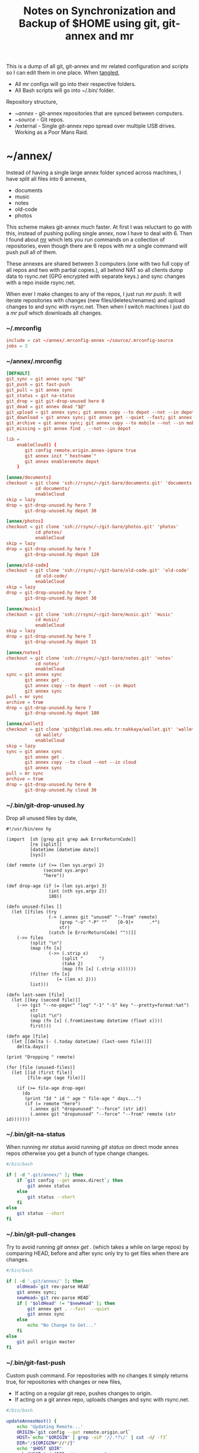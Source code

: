 #+title: Notes on Synchronization and Backup of $HOME using git, git-annex and mr
#+tags: git git-annex mr configuration

This is a dump of all git, git-annex and mr related configuration and
scripts so I can edit them in one place. When [[http://orgmode.org/manual/Working-With-Source-Code.html][tangled]],

 - All mr configs will go into their respective folders.
 - All Bash scripts will go into ~/.bin/ folder.

Repository structure,

 - ~/annex/ - git-annex repositories that are synced between
   computers.
 - ~/source/ - Git repos.
 - /external - Single git-annex repo spread over multiple USB
   drives. Working as a Poor Mans Raid.

* ~/annex/

   Instead of having a single large annex folder synced across
   machines, I have split all files into 6 annexes,

   - documents
   - music
   - notes
   - old-code
   - photos

   This scheme makes git-annex much faster. At first I was reluctant
   to go with this, instead of pushing pulling single annex, now I
   have to deal with 6. Then I found about [[http://myrepos.branchable.com/][mr]] which lets you run
   commands on a collection of repositories, even though there are 6
   repos with mr a single command will push pull all of them.

   These annexes are shared between 3 computers (one with two full
   copy of all repos and two with partial copies.), all behind NAT so
   all clients dump data to rsync.net (GPG encrypted with separate keys.)
   and sync changes with a repo inside rsync.net.

   When ever I make changes to any of the repos, I just run /mr push/.
   It will iterate repositories with changes (new files/deletes/renames)
   and upload changes to and sync with rsync.net. Then when I
   switch machines I just do a /mr pull/ which downloads all changes.

*** ~/.mrconfig

#+BEGIN_SRC conf :tangle ~/.mrconfig
  include = cat ~/annex/.mrconfig-annex ~/source/.mrconfig-source
  jobs = 3
#+END_SRC

*** ~/annex/.mrconfig

#+BEGIN_SRC conf :tangle ~/annex/.mrconfig-annex
  [DEFAULT]
  git_sync = git annex sync "$@"
  git_push = git fast-push
  git_pull = git annex sync
  git_status = git na-status
  git_drop = git git-drop-unused here 0
  git_dead = git annex dead "$@"
  git_upload = git annex sync; git annex copy --to depot --not --in depot ; git annex sync
  git_download = git annex sync; git annex get --quiet --fast; git annex sync
  git_archive = git annex sync; git annex copy --to mobile --not --in mobile; git annex sync
  git_missing = git annex find . --not --in depot
  
  lib = 
      enableCloud() {
         git config remote.origin.annex-ignore true
         git annex init "`hostname`"
         git annex enableremote depot
      }
  
  [annex/documents]
  checkout = git clone 'ssh://rsync/~/git-bare/documents.git' 'documents'
             cd documents/
             enableCloud     
  skip = lazy
  drop = git-drop-unused.hy here 7
         git-drop-unused.hy depot 30
  
  [annex/photos]
  checkout = git clone 'ssh://rsync/~/git-bare/photos.git' 'photos'
             cd photos/
             enableCloud
  skip = lazy
  drop = git-drop-unused.hy here 7
         git-drop-unused.hy depot 120
  
  [annex/old-code]
  checkout = git clone 'ssh://rsync/~/git-bare/old-code.git' 'old-code'
             cd old-code/
             enableCloud
  skip = lazy
  drop = git-drop-unused.hy here 7
         git-drop-unused.hy depot 30
  
  [annex/music]
  checkout = git clone 'ssh://rsync/~/git-bare/music.git' 'music'
             cd music/
             enableCloud
  skip = lazy
  drop = git-drop-unused.hy here 7
         git-drop-unused.hy depot 15
  
  [annex/notes]
  checkout = git clone 'ssh://rsync/~/git-bare/notes.git' 'notes'
             cd notes/
             enableCloud
  sync = git annex sync
         git annex get .
         git annex copy --to depot --not --in depot
         git annex sync
  pull = mr sync
  archive = true
  drop = git-drop-unused.hy here 7
         git-drop-unused.hy depot 180
  
  [annex/wallet]
  checkout = git clone 'git@gitlab.neu.edu.tr:nakkaya/wallet.git' 'wallet'
             cd wallet/
             enableCloud
  skip = lazy
  sync = git annex sync
         git annex get .
         git annex copy --to cloud --not --in cloud
         git annex sync
  pull = mr sync
  archive = true
  drop = git-drop-unused.hy here 0
         git-drop-unused.hy cloud 30
#+END_SRC

*** ~/.bin/git-drop-unused.hy

Drop all unused files by date,

#+BEGIN_SRC hy :tangle ~/.bin/git-drop-unused.hy :padline no
  #!/usr/bin/env hy
  
  (import  [sh [grep git grep awk ErrorReturnCode]]
           [re [split]]
           [datetime [datetime date]]
           [sys])
  
  (def remote (if (>= (len sys.argv) 2)
                (second sys.argv)
                "here"))
  
  (def drop-age (if (= (len sys.argv) 3)
                  (int (nth sys.argv 2))
                  180))
  
  (defn unused-files []
    (let [[files (try 
                  (-> (.annex git "unused" "--from" remote)
                      (grep "-o" "-P" "^    [0-9]+      .*")
                      str)
                  (catch [e ErrorReturnCode] ""))]]
      (->> files 
           (split "\n")
           (map (fn [x] 
                  (->> (.strip x)
                       (split "      ")
                       (take 2)
                       (map (fn [x] (.strip x))))))
           (filter (fn [x] 
                     (= (len x) 2)))
           list)))
  
  (defn last-seen [file]
    (let [[key (second file)]]
      (->> (git "--no-pager" "log" "-1" "-S" key "--pretty=format:%at")
           str
           (split "\n")
           (map (fn [x] (.fromtimestamp datetime (float x))))
           first)))
  
  (defn age [file]
    (let [[delta (- (.today datetime) (last-seen file))]]
      delta.days))
  
  (print "Dropping " remote)
  
  (for [file (unused-files)]
    (let [[id (first file)]
          [file-age (age file)]]
      
      (if (>= file-age drop-age)
        (do 
         (print "Id " id " age " file-age " days...")
         (if (= remote "here")
           (.annex git "dropunused" "--force" (str id))
           (.annex git "dropunused" "--force" "--from" remote (str id)))))))
#+END_SRC

*** ~/.bin/git-na-status

When running /mr status/ avoid running /git status/ on direct mode annex
repos otherwise you get a bunch of type change changes.

#+BEGIN_SRC sh :tangle ~/.bin/git-na-status
  #/bin/bash
  
  if [ -d ".git/annex/" ]; then
      if `git config --get annex.direct`; then
          git annex status
      else
          git status --short
      fi
  else
      git status --short
  fi
#+END_SRC

*** ~/.bin/git-pull-changes

Try to avoid running /git annex get ./ (which takes a while on large
repos) by comparing HEAD, before and after sync only try to get
files when there are changes.

#+BEGIN_SRC sh :tangle ~/.bin/git-pull-changes
  #/bin/bash
  
  if [ -d '.git/annex/' ]; then
      oldHead=`git rev-parse HEAD`
      git annex sync;
      newHead=`git rev-parse HEAD`
      if [ "$oldHead" != "$newHead" ]; then
          git annex get . --fast  --quiet
          git annex sync
      else
          echo "No Change to Get..."
      fi
  else
      git pull origin master
  fi
#+END_SRC

*** ~/.bin/git-fast-push

Custom push command. For repositories with no changes it simply
returns true, for repositories with changes or new files,

 - If acting on a regular git repo, pushes changes to origin.
 - If acting on a git annex repo, uploads changes and sync with
   rsync.net.

#+BEGIN_SRC sh :tangle ~/.bin/git-fast-push
  #/bin/bash
  
  updateAnnexHost() {
      echo 'Updating Remote...'
      ORIGIN=`git config --get remote.origin.url`
      HOST=`echo "$ORIGIN" | grep -oiP '//.*?\/' | cut -d/ -f3`
      DIR="/${ORIGIN#*//*/}"
      echo "$HOST $DIR"
      ssh $HOST "cd $DIR;git annex sync"
  }
  
  hasNoChanges(){
      git diff-index --quiet HEAD --
  }
  
  hasNewFiles(){
      if [ `git ls-files --exclude-standard --others| wc -l` != 0 ]; then 
          true
      else
          false
      fi
  }
  
  isRepoAhead(){
      if [ `git log origin/$(git branch | grep '*' | cut -d' ' -f2)..HEAD | wc -l` != 0 ]; then 
          true
      else
          false
      fi
  }
  
  #handle direct annex repo
  if `git config --get annex.direct`; then
      oldHead=`git rev-parse HEAD`
      git annex add .
      git annex sync
      newHead=`git rev-parse HEAD`
      if [ "$oldHead" != "$newHead" ]; then
          if git config remote.depot.annex-uuid; then
              git annex copy --to depot --not --in depot
              git annex sync
          else
              git annex copy --to origin --not --in origin
              updateAnnexHost
          fi
      fi
      exit
  fi
  
  if ! hasNoChanges || hasNewFiles || isRepoAhead; then 
  #handle indirect annex repo
      if [ -d '.git/annex/' ]; then    
          git annex add .
          git annex sync
          if git config remote.depot.annex-uuid; then
              git annex copy --to depot --not --in depot
              git annex sync
          else
              git annex copy --to origin --not --in origin
              updateAnnexHost
          fi
          exit
  #handle plain git repo        
      else
          git push origin master
      fi
  else
      true
  fi
#+END_SRC

*** Webapp

Create autostart file,

#+BEGIN_SRC conf :tangle ~/.config/git-annex/autostart :mkdirp yes
  /home/nakkaya/annex/notes
  /home/nakkaya/annex/music
  /home/nakkaya/annex/wallet
  /home/nakkaya/annex/photos
  /home/nakkaya/annex/old-code
  /home/nakkaya/annex/documents
#+END_SRC

Start asistant and webapp,

#+BEGIN_SRC sh :tangle ~/.bin/gwebapp :mkdirp yes
  git annex assistant --autostart && nohup git annex webapp
#+END_SRC

*** Misc

    Setup encrypted annex directory remote,

    #+BEGIN_SRC sh
      git annex initremote mobile type=directory directory=/path/to/annex/repo/ encryption=hybrid keyid=ID embedcreds=yes
    #+END_SRC

    Setup encrypted annex S3 remote,

    #+BEGIN_SRC sh
      export AWS_ACCESS_KEY_ID="KID"
      export AWS_SECRET_ACCESS_KEY="SKEY"
      git annex initremote cloud type=S3 encryption=hybrid keyid=ID embedcreds=yes
      git setup-bitbucket
      git config remote.origin.annex-ignore true
    #+END_SRC

    Setup encrypted annex rsync remote,

    #+BEGIN_SRC sh
      git annex initremote depot type=rsync encryption=hybrid rsyncurl=rsync:annex/repo/ keyid=ID
    #+END_SRC

* /external

*** .mrconfig

  I have one repository called /kiler/ (means basement in Turkish)
  which holds around 6 TB of data (OS Disks, VM Images, Tech Talks,
  Movies, TV Shows etc.) spread over 8x2 TB USB drives.

#+BEGIN_SRC conf :tangle ~/.external-mrconfig
  [DEFAULT]
  git_sync = git annex-add-sync "$@"
  git_drop = git git-drop-unused here 0
  
  [/media/nakkaya/damla/kiler]
  
  [/media/nakkaya/esra/kiler]
  
  [/media/nakkaya/merve/kiler]
  
  [/media/nakkaya/ozge/kiler]
  
  [/media/nakkaya/sedef/kiler]

  [/media/nakkaya/ebru/kiler]

  [/media/nakkaya/yesim/kiler]

  [/media/nakkaya/buse/kiler]
#+END_SRC

*** ~/.bin/git-annex-add-sync

  I just dump files into the repo on one of the disks and run /mr
  sync/ which will add the file and sync with other drives,

#+BEGIN_SRC sh :tangle ~/.bin/git-annex-add-sync
  #/bin/bash
  
  if [ -d '.git/annex/' ]; then
      oldHead=`git rev-parse HEAD`
      git annex add .;
      git annex sync
      newHead=`git rev-parse HEAD`
      if [ "$oldHead" != "$newHead" ]; then
          for remote in ` git config --get-regexp remote.*.url | awk '{print $2}'`; do
              (cd $remote && git annex sync)
          done
      else
          true
      fi
  else
      true
  fi
#+END_SRC

*** Misc

  For my copy/paste pleasure, steps for adding a new disk.

#+BEGIN_SRC sh :tangle no
  git clone /media/nakkaya/esra/kiler/
  git remote remove origin
  
  DISKS="ebru damla esra merve ozge sedef yesim"
  
  for i in $DISKS; do 
      git remote add $i /media/nakkaya/$i/kiler/
  done
  
  git annex init "new-disk-name"
  git annex sync
  
  for i in $DISKS; do 
      cd /media/nakkaya/$i/kiler/
      git remote add "new-disk-name" /media/nakkaya/new-disk-name/kiler/
  done
#+END_SRC

* ~/source/

*** ~/source/.mrconfig

  Git Repos,

#+BEGIN_SRC conf :tangle ~/source/.mrconfig-source
  [DEFAULT]
  git_pull = git pull origin master
  git_push = git fast-push
  sync = true
  
  [source/latte]
  checkout = git clone 'ssh://git@bitbucket.org/nakkaya/latte.git' 'latte'
  skip=lazy
  
  [source/alter-ego]
  checkout = git clone 'git@github.com:nakkaya/alter-ego.git' 'alter-ego'
  skip=lazy
  
  [source/ardrone]
  checkout = git clone 'git@github.com:nakkaya/ardrone.git' 'ardrone'
  skip=lazy
  
  [source/clodiuno]
  checkout = git clone 'git@github.com:nakkaya/clodiuno.git' 'clodiuno'
  skip=lazy
  
  [source/easy-dns]
  checkout = git clone 'git@github.com:nakkaya/easy-dns.git' 'easy-dns'
  skip=lazy
  
  [source/emacs]
  checkout = git clone 'git@github.com:nakkaya/emacs.git' 'emacs'
             cd emacs
             git submodule init
             git submodule update
  
  [source/inbox-feed]
  checkout = git clone 'git@github.com:nakkaya/inbox-feed.git' 'inbox-feed'
  skip=lazy
  
  [source/nakkaya.com]
  checkout = git clone 'git@github.com:nakkaya/nakkaya.com.git' 'nakkaya.com'
  skip=lazy
  
  [source/net-eval]
  checkout = git clone 'git@github.com:nakkaya/net-eval.git' 'net-eval'
  skip=lazy
  
  [source/neu-islanders]
  checkout = git clone 'ssh://git@bitbucket.org/nakkaya/neu-islanders.git' 'neu-islanders'
  skip=lazy
  
  [source/pid]
  checkout = git clone 'git@github.com:nakkaya/pid.git' 'pid'
  skip=lazy
  
  [source/static]
  checkout = git clone 'git@github.com:nakkaya/static.git' 'static'
  skip=lazy
  
  [source/vector-2d]
  checkout = git clone 'git@github.com:nakkaya/vector-2d.git' 'vector-2d'
  skip=lazy
  
  [source/vision]
  checkout = git clone 'git@github.com:nakkaya/vision.git' 'vision'
  skip=lazy
  
  [source/doganilic.com]
  checkout = git clone 'ssh://rsync/~/git-bare/doganilic.com.git' 'doganilic.com'
  skip=lazy
  
  [source/coin-trader]
  checkout = git clone 'ssh://rsync/~/git-bare/coin-trader.git' 'coin-trader'
  skip=lazy
  
  [source/vehicle-tracking]
  checkout = git clone 'git@gitlab.neu.edu.tr:nakkaya/vehicle-tracking.git' 'vehicle-tracking'
  skip=lazy
#+END_SRC
